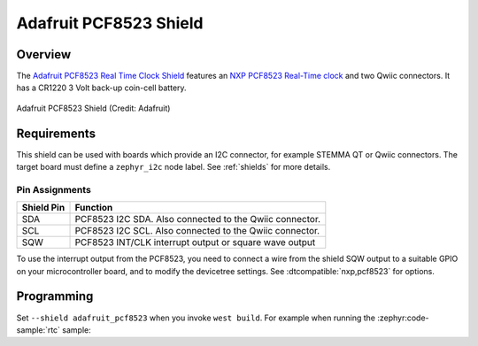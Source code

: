 .. _adafruit_pcf8523:

Adafruit PCF8523 Shield
#######################

Overview
********

The `Adafruit PCF8523 Real Time Clock Shield`_ features
an `NXP PCF8523 Real-Time clock`_ and two Qwiic connectors.
It has a CR1220 3 Volt back-up coin-cell battery.

.. figure:: adafruit_pcf8523.webp
   :align: center
   :alt: Adafruit PCF8523 Shield

   Adafruit PCF8523 Shield (Credit: Adafruit)


Requirements
************

This shield can be used with boards which provide an I2C connector, for
example STEMMA QT or Qwiic connectors.
The target board must define a ``zephyr_i2c`` node label.
See :ref:`shields` for more details.


Pin Assignments
===============

+--------------+----------------------------------------------------------+
| Shield Pin   | Function                                                 |
+==============+==========================================================+
| SDA          | PCF8523 I2C SDA. Also connected to the Qwiic connector.  |
+--------------+----------------------------------------------------------+
| SCL          | PCF8523 I2C SCL. Also connected to the Qwiic connector.  |
+--------------+----------------------------------------------------------+
| SQW          | PCF8523 INT/CLK interrupt output or square wave output   |
+--------------+----------------------------------------------------------+

To use the interrupt output from the PCF8523, you need to connect a wire from
the shield SQW output to a suitable GPIO on your microcontroller board, and to
modify the devicetree settings. See :dtcompatible:`nxp,pcf8523` for options.


Programming
***********

Set ``--shield adafruit_pcf8523`` when you invoke ``west build``. For example
when running the :zephyr:code-sample:`rtc` sample:

.. zephyr-app-commands::
   :zephyr-app: samples/drivers/rtc
   :board: adafruit_qt_py_rp2040
   :shield: adafruit_pcf8523
   :goals: build

.. _Adafruit PCF8523 Real Time Clock Shield:
   https://learn.adafruit.com/adafruit-pcf8523-real-time-clock

.. _NXP PCF8523 Real-Time clock:
   https://www.nxp.com/products/analog-and-mixed-signal/real-time-clocks/100-na-real-time-clock-calendar-with-battery-backup:PCF8523
